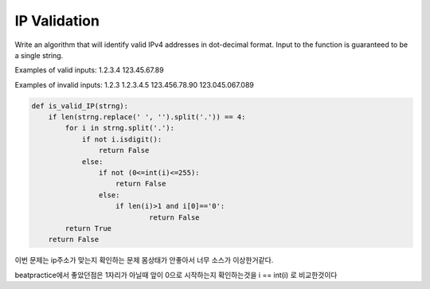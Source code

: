 IP Validation
=============
Write an algorithm that will identify valid IPv4 addresses in dot-decimal format. Input to the function is guaranteed to be a single string.

Examples of valid inputs: 1.2.3.4 123.45.67.89

Examples of invalid inputs: 1.2.3 1.2.3.4.5 123.456.78.90 123.045.067.089

.. code-block:: python

    def is_valid_IP(strng):
        if len(strng.replace(' ', '').split('.')) == 4:
            for i in strng.split('.'):
                if not i.isdigit():
                    return False
                else:
                    if not (0<=int(i)<=255):
                        return False
                    else:
                        if len(i)>1 and i[0]=='0':
                                return False
            return True
        return False

이번 문제는 ip주소가 맞는지 확인하는 문제
몸상태가 안좋아서 너무 소스가 이상한거같다.

beatpractice에서 좋았던점은
1자리가 아닐때 앞이 0으로 시작하는지 확인하는것을 i == int(i) 로 비교한것이다

